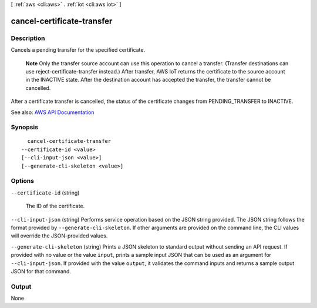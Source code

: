 [ :ref:`aws <cli:aws>` . :ref:`iot <cli:aws iot>` ]

.. _cli:aws iot cancel-certificate-transfer:


***************************
cancel-certificate-transfer
***************************



===========
Description
===========



Cancels a pending transfer for the specified certificate.

 

 **Note** Only the transfer source account can use this operation to cancel a transfer. (Transfer destinations can use  reject-certificate-transfer instead.) After transfer, AWS IoT returns the certificate to the source account in the INACTIVE state. After the destination account has accepted the transfer, the transfer cannot be cancelled.

 

After a certificate transfer is cancelled, the status of the certificate changes from PENDING_TRANSFER to INACTIVE.



See also: `AWS API Documentation <https://docs.aws.amazon.com/goto/WebAPI/iot-2015-05-28/CancelCertificateTransfer>`_


========
Synopsis
========

::

    cancel-certificate-transfer
  --certificate-id <value>
  [--cli-input-json <value>]
  [--generate-cli-skeleton <value>]




=======
Options
=======

``--certificate-id`` (string)


  The ID of the certificate.

  

``--cli-input-json`` (string)
Performs service operation based on the JSON string provided. The JSON string follows the format provided by ``--generate-cli-skeleton``. If other arguments are provided on the command line, the CLI values will override the JSON-provided values.

``--generate-cli-skeleton`` (string)
Prints a JSON skeleton to standard output without sending an API request. If provided with no value or the value ``input``, prints a sample input JSON that can be used as an argument for ``--cli-input-json``. If provided with the value ``output``, it validates the command inputs and returns a sample output JSON for that command.



======
Output
======

None